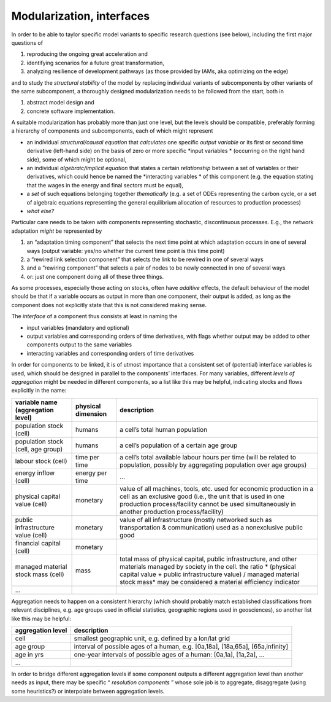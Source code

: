 Modularization, interfaces
==========================

In order to be able to taylor specific model variants to specific research questions (see below), including the first major questions of

#.  reproducing the ongoing
    great acceleration
    and



#.  identifying scenarios for a future great transformation,



#.  analyzing resilience of development pathways (as those provided by IAMs, aka optimizing on the edge)



and to study the
*structural stability*
of the model by replacing individual variants of subcomponents by other variants of the same subcomponent, a thoroughly designed modularization needs to be followed from the start, both in

#.  abstract model design and



#.  concrete software implementation.




A suitable modularization has probably more than just one level, but the levels should be compatible, preferably forming a hierarchy of components and subcomponents, each of which might represent

*   an individual
    *structural/causal equation*
    that
    *calculates*
    one specific
    *output variable*
    or its first or second time derivative (left-hand side) on the basis of zero or more specific
    *input variables *
    (occurring on the right hand side), some of which might be optional,



*   an individual
    *algebraic/implicit equation*
    that states a certain
    *relationship*
    between a set of variables or their derivatives, which could hence be named the
    *interacting variables *
    of this component (e.g. the equation stating that the wages in the energy and final sectors must be equal),



*   a
    *set*
    of such equations belonging together
    *thematically*
    (e.g. a set of ODEs representing the carbon cycle, or a set of algebraic equations representing the general equilibrium allocation of resources to production processes)



*   *what else?*




Particular care needs to be taken with components representing stochastic, discontinuous processes. E.g., the network adaptation
*might*
be represented by

#.  an “adaptation timing component” that selects the next time point at which adaptation occurs in one of several ways (output variable: yes/no whether the current time point is this time point)



#.  a “rewired link selection component” that selects the link to be rewired in one of several ways



#.  and a “rewiring component” that selects a pair of nodes to be newly connected in one of several ways



#.  or: just one component doing all of these three things.




As some processes, especially those acting on stocks, often have
*additive*
effects, the default behaviour of the model should be that if a variable occurs as output in more than one component, their output is added, as long as the component does not explicitly state that this is not considered making sense.


The
*interface*
of a component thus consists at least in naming the

*   input variables (mandatory and optional)



*   output variables and corresponding orders of time derivatives, with flags whether output may be added to other components output to the same variables



*   interacting variables and corresponding orders of time derivatives




In order for components to be linked, it is of utmost importance that a consistent set of (potential) interface variables is used, which should be designed in parallel to the components’ interfaces. For many variables, different
*levels of aggregation*
might be needed in different components, so a list like this may be helpful, indicating stocks and flows explicitly in the name:


+---------------------------------------+-----------------+--------------------------------------------------------------------------------------------------------------------------------------------------------------------------------------------------------------------------------+
| **variable name (aggregation level)** | **physical**    | **description**                                                                                                                                                                                                                |
|                                       | **dimension**   |                                                                                                                                                                                                                                |
|                                       |                 |                                                                                                                                                                                                                                |
+---------------------------------------+-----------------+--------------------------------------------------------------------------------------------------------------------------------------------------------------------------------------------------------------------------------+
| population stock (cell)               | humans          | a cell’s total human population                                                                                                                                                                                                |
|                                       |                 |                                                                                                                                                                                                                                |
+---------------------------------------+-----------------+--------------------------------------------------------------------------------------------------------------------------------------------------------------------------------------------------------------------------------+
| population stock (cell, age group)    | humans          | a cell’s population of a certain age group                                                                                                                                                                                     |
|                                       |                 |                                                                                                                                                                                                                                |
+---------------------------------------+-----------------+--------------------------------------------------------------------------------------------------------------------------------------------------------------------------------------------------------------------------------+
| labour                                | time per time   | a cell’s total available labour hours per time (will be related to population, possibly by aggregating population over age groups)                                                                                             |
| stock                                 |                 |                                                                                                                                                                                                                                |
| (cell)                                |                 |                                                                                                                                                                                                                                |
|                                       |                 |                                                                                                                                                                                                                                |
+---------------------------------------+-----------------+--------------------------------------------------------------------------------------------------------------------------------------------------------------------------------------------------------------------------------+
| energy inflow (cell)                  | energy per time | ...                                                                                                                                                                                                                            |
|                                       |                 |                                                                                                                                                                                                                                |
+---------------------------------------+-----------------+--------------------------------------------------------------------------------------------------------------------------------------------------------------------------------------------------------------------------------+
| physical capital value (cell)         | monetary        | value                                                                                                                                                                                                                          |
|                                       |                 | of all machines, tools, etc. used for economic production in a cell as an exclusive good (i.e., the unit that is used in one production process/facility cannot be used simultaneously in another production process/facility) |
|                                       |                 |                                                                                                                                                                                                                                |
+---------------------------------------+-----------------+--------------------------------------------------------------------------------------------------------------------------------------------------------------------------------------------------------------------------------+
| public infrastructure value (cell)    | monetary        | value of all infrastructure (mostly networked such as transportation & communication) used as a nonexclusive public                                                                                                            |
|                                       |                 | good                                                                                                                                                                                                                           |
|                                       |                 |                                                                                                                                                                                                                                |
+---------------------------------------+-----------------+--------------------------------------------------------------------------------------------------------------------------------------------------------------------------------------------------------------------------------+
| financial capital (cell)              | monetary        |                                                                                                                                                                                                                                |
|                                       |                 |                                                                                                                                                                                                                                |
+---------------------------------------+-----------------+--------------------------------------------------------------------------------------------------------------------------------------------------------------------------------------------------------------------------------+
| managed material stock mass (cell)    | mass            | total mass of physical capital, public infrastructure, and other materials managed by society in the cell. the ratio                                                                                                           |
|                                       |                 | * (physical capital value + public infrastructure value) / managed material stock mass*                                                                                                                                        |
|                                       |                 | may be considered a material efficiency indicator                                                                                                                                                                              |
|                                       |                 |                                                                                                                                                                                                                                |
+---------------------------------------+-----------------+--------------------------------------------------------------------------------------------------------------------------------------------------------------------------------------------------------------------------------+
| ...                                   |                 |                                                                                                                                                                                                                                |
|                                       |                 |                                                                                                                                                                                                                                |
+---------------------------------------+-----------------+--------------------------------------------------------------------------------------------------------------------------------------------------------------------------------------------------------------------------------+


Aggregation needs to happen on a consistent hierarchy (which should probably match established classifications from relevant disciplines, e.g. age groups used in official statistics, geographic regions used in geosciences), so another list like this may be helpful:


+-----------------------+--------------------------------------------------------------------------------+
| **aggregation level** | **description**                                                                |
|                       |                                                                                |
+-----------------------+--------------------------------------------------------------------------------+
| cell                  | smallest geographic unit, e.g. defined by a lon/lat grid                       |
|                       |                                                                                |
+-----------------------+--------------------------------------------------------------------------------+
| age group             | interval of possible ages of a human, e.g. [0a,18a], [18a,65a], [65a,infinity] |
|                       |                                                                                |
+-----------------------+--------------------------------------------------------------------------------+
| age in yrs            | one-year intervals of possible ages of a human: [0a,1a], [1a,2a], ...          |
|                       |                                                                                |
+-----------------------+--------------------------------------------------------------------------------+
| ...                   |                                                                                |
|                       |                                                                                |
+-----------------------+--------------------------------------------------------------------------------+


In order to bridge different aggregation levels if some component outputs a different aggregation level than another needs as input, there may be specific “
*resolution components*
” whose sole job is to aggregate, disaggregate (using some heuristics?) or interpolate between aggregation levels.

